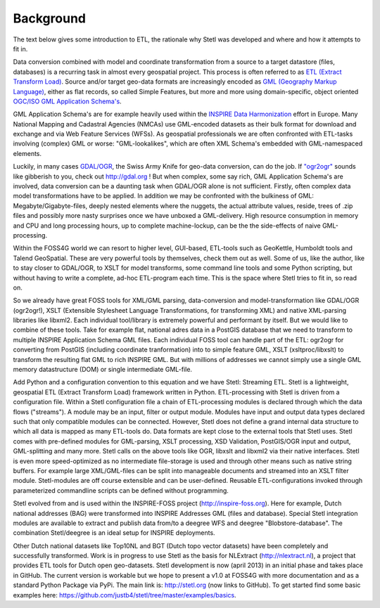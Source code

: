 .. _background:

Background
==========

The text below gives some introduction to ETL, the
rationale why Stetl was developed and where and how it attempts to fit in.

Data conversion combined with model and coordinate transformation
from a source to a target datastore (files, databases) is a recurring task
in almost every geospatial project.
This process is often referred to as `ETL (Extract Transform Load) <http://en.wikipedia.org/wiki/Extract,_transform,_load>`_.
Source and/or target geo-data formats are increasingly encoded as `GML (Geography Markup Language) <http://en.wikipedia.org/wiki/Geography_Markup_Language>`_,
either as flat records, so called Simple Features, but more and more using
domain-specific, object oriented `OGC/ISO GML Application Schema's <http://en.wikipedia.org/wiki/Geography_Markup_Language#Application_schema>`_.

GML Application Schema's are for example heavily used within the `INSPIRE Data Harmonization <http://inspire.ec.europa.eu/>`_
effort in Europe.
Many National Mapping and Cadastral Agencies (NMCAs) use GML-encoded datasets as their bulk
format for download and exchange and via Web Feature Services (WFSs).
As geospatial professionals we are often confronted with ETL-tasks involving (complex) GML
or worse: "GML-lookalikes", which are often XML Schema's embedded with GML-namespaced elements.

Luckily, in many cases `GDAL/OGR <http://gdal.org>`_, the Swiss Army Knife for geo-data conversion,
can do the job. If `"ogr2ogr" <http://www.gdal.org/ogr2ogr.html>`_ sounds like gibberish to you, check out http://gdal.org !
But when complex, some say rich, GML Application Schema's are involved,
data conversion can be a daunting task when GDAL/OGR alone is not sufficient.
Firstly, often complex data model transformations have to be applied.
In addition we may be confronted with the bulkiness of
GML: Megabyte/Gigabyte-files, deeply nested elements where the nuggets, the actual attribute values,
reside, trees of .zip files and possibly more nasty surprises once we have unboxed a GML-delivery.
High resource consumption in memory and CPU and long processing hours, up to complete machine-lockup, can be the
the side-effects of naive GML-processing.

Within the FOSS4G world we can resort to higher level,
GUI-based, ETL-tools such as GeoKettle, Humboldt tools and Talend GeoSpatial. These are very powerful
tools by themselves, check them out as well. Some of us, like the author, like to stay closer
to GDAL/OGR, to XSLT for model transforms, some command line tools and some Python scripting, but without
having to write a complete, ad-hoc ETL-program each time. This is the space where Stetl tries to fit in,
so read on.

So we already have great FOSS tools for XML/GML parsing, data-conversion and
model-transformation like GDAL/OGR (ogr2ogr!), XSLT (Extensible
Stylesheet Language Transformations, for transforming XML) and native XML-parsing libraries like libxml2.
Each individual tool/library is extremely powerful and performant by itself.
But we would like to combine of these tools. Take for example flat, national adres data in a PostGIS
database that we need to transform to multiple INSPIRE Application Schema GML files.
Each individual FOSS tool can handle part of the ETL: ogr2ogr for converting
from PostGIS (including coordinate tranformation) into to simple feature GML,
XSLT (xsltproc/libxslt) to transform
the resulting flat GML to rich INSPIRE GML. But with millions of addresses we cannot
simply use a single GML memory datastructure (DOM) or single intermediate GML-file.

Add Python and a configuration convention to this equation and we have
Stetl: Streaming ETL. Stetl is a lightweight, geospatial ETL (Extract Transform Load)
framework written in Python. ETL-processing with Stetl is driven from a configuration
file. Within a Stetl configuration file a chain of ETL-processing modules
is declared through which the data flows ("streams"). A module may be an input,
filter or output module. Modules have input and output data types declared such that only
compatible modules can be connected. However, Stetl does not define a grand internal data structure
to which all data is mapped as many ETL-tools do. Data formats are kept close to the
external tools that Stetl uses. Stetl comes with pre-defined modules for GML-parsing,
XSLT processing, XSD Validation, PostGIS/OGR input and output, GML-splitting and many more.
Stetl calls on the above tools like OGR, libxslt and libxml2 via their native interfaces.
Stetl is even more speed-optimized as no intermediate file-storage
is used and through other means such as native string buffers.
For example large XML/GML-files can be split into manageable
documents and streamed into an XSLT filter module. Stetl-modules are off course extensible
and can be user-defined. Reusable ETL-configurations invoked through parameterized commandline scripts
can be defined without programming.

Stetl evolved from and is used within the INSPIRE-FOSS project (http://inspire-foss.org).
Here for example, Dutch national addresses (BAG) were transformed into INSPIRE Addresses GML
(files and database). Special Stetl integration modules are available to extract and publish
data from/to a deegree WFS and deegree "Blobstore-database". The combination Stetl/deegree is an ideal
setup for INSPIRE deployments.

Other Dutch national datasets like Top10NL and BGT (Dutch topo vector datasets)
have been completely and successfully transformed. Work is in progress to use Stetl as
the basis for NLExtract (http://nlextract.nl), a project that provides ETL tools for Dutch
open geo-datasets. Stetl development is now (april 2013) in an initial phase and takes place in
GitHub. The current version is workable but we hope to present a v1.0 at FOSS4G with more
documentation and as a standard Python Package via PyPi. The main link is:
http://stetl.org (now links to GitHub).
To get started find some basic examples here: https://github.com/justb4/stetl/tree/master/examples/basics.


